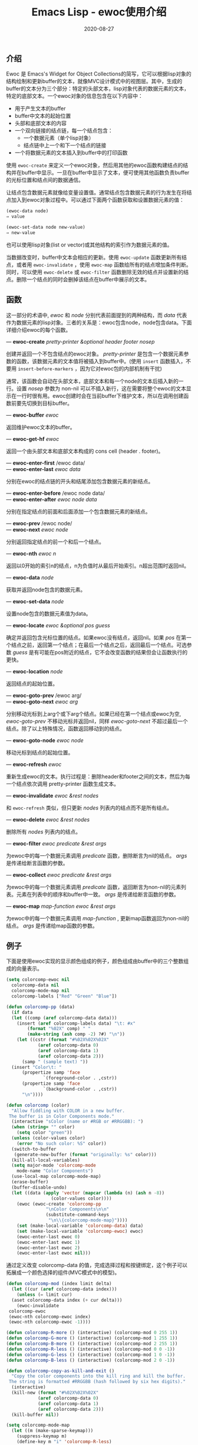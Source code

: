#+TITLE: Emacs Lisp - ewoc使用介绍
#+DATE: 2020-08-27
#+CATEGORY: Emacs
#+STARTUP: showall
#+OPTIONS: toc:t H:2 num:2

** 介绍
   Ewoc 是 Emacs's Widget for Object Collections的简写，它可以根据lisp对象的结构绘制和更新buffer的文本，就像MVC设计模式中的视图层。其中，生成的buffer的文本分为三个部分：特定的头部文本，lisp对象代表的数据元素的文本，特定的底部文本。一个ewoc对象的信息包含在以下内容中：

   * 用于产生文本的buffer
   * buffer中文本的起始位置
   * 头部和底部文本的内容
   * 一个双向链接的结点链，每一个结点包含：
     * 一个数据元素（单个lisp对象）
     * 结点链中上一个和下一个结点的链接
   * 一个将数据元素的文本插入到buffer中的打印函数

  使用 =ewoc-create= 来定义一个ewoc对象，然后用其他的ewoc函数构建结点的结构并在buffer中显示。一旦在buffer中显示了文本，便可使用其他函数负责buffer的光标位置和结点间的数据通信。

  让结点包含数据元素就像给变量设置值。通常结点包含数据元素的行为发生在将结点加入到ewoc对象过程中。可以通过下面两个函数获取和设置数据元素的值：

  #+BEGIN_SRC emacs-lisp
  (ewoc-data node)
  ⇒ value
     
  (ewoc-set-data node new-value)
  ⇒ new-value
  #+END_SRC

  也可以使用lisp对象(list or vector)或其他结构的索引作为数据元素的值。

  当数据改变时，buffer中文本会相应的更新。使用 =ewoc-update= 函数更新所有结点，或者用 =ewoc-invalidate= ，使用 =ewoc-map= 函数给所有的结点增加条件判断。同时，可以使用 =ewoc-delete= 或 =ewoc-filter= 函数删除无效的结点并设置新的结点。删除一个结点的同时会删掉该结点在buffer中展示的文本。
 
** 函数
   这一部分的术语中, /ewoc/ 和 /node/ 分别代表前面提到的两种结构，而 /data/ 代表作为数据元素的lisp对象。三者的关系是：ewoc包含node，node包含data。下面详细介绍ewoc的每个函数。

   — *ewoc-create* /pretty-printer &optional header footer nosep/

   创建并返回一个不包含结点的ewoc对象。 /pretty-printer/ 是包含一个数据元素参数的函数，该数据元素的文本值将被插入到buffer中。(使用 =insert= 函数插入，不要用 =insert-before-markers= ，因为它对ewoc包的内部机制有干扰)

   通常，该函数会自动在头部文本，底部文本和每一个node的文本后插入新的一行。设置 /nosep/ 参数为 non-nil 可以不插入新行，这在需要将整个ewoc的文本显示在一行时很有用。ewoc创建时会在当前buffer下维护文本，所以在调用创建函数前要先切换到目标buffer。

   — *ewoc-buffer* /ewoc/

   返回维护ewoc文本的buffer。

   — *ewoc-get-hf* /ewoc/

   返回一个由头部文本和底部文本构成的 cons cell (header . footer)。

   — *ewoc-enter-first* /ewoc data/\\
   — *ewoc-enter-last* /ewoc data/

   分别在ewoc的结点链的开头和结尾添加包含数据元素的新结点。

   — *ewoc-enter-before* /ewoc node data/\\
   — *ewoc-enter-after* /ewoc node data/

   分别在指定结点的前面和后面添加一个包含数据元素的新结点。

   — *ewoc-prev* /ewoc node/\\
   — *ewoc-next* /ewoc node/

   分别返回指定结点的前一个和后一个结点。

   — *ewoc-nth* /ewoc n/

   返回以0开始的索引n的结点，n为负值时从最后开始索引。n超出范围时返回nil。

   — *ewoc-data* /node/

   获取并返回node包含的数据元素。

   — *ewoc-set-data* /node/

   设置node包含的数据元素值为data。

   — *ewoc-locate* /ewoc &optional pos guess/

   确定并返回包含光标位置的结点。如果ewoc没有结点，返回nil。如果 /pos/ 在第一个结点之前，返回第一个结点；在最后一个结点之后，返回最后一个结点。可选参数 /guess/ 是有可能在pos附近的结点，它不会改变函数的结果但会让函数执行的更快。

   — *ewoc-location* /node/

   返回结点的起始位置。

   — *ewoc-goto-prev* /ewoc arg/\\
   — *ewoc-goto-next* /ewoc arg/

   分别移动光标到上arg个或下arg个结点。如果已经在第一个结点或ewoc为空, /ewoc-goto-prev/ 不移动光标并返回nil，同样 /ewoc-goto-next/ 不超过最后一个结点。除了以上特殊情况，函数返回移动到的结点。

   — *ewoc-goto-node* /ewoc node/

   移动光标到结点的起始位置。

   — *ewoc-refresh* /ewoc/

   重新生成ewoc的文本。执行过程是：删除header和footer之间的文本，然后为每一个结点依次调用 pretty-printer 函数生成文本。

   — *ewoc-invalidate* /ewoc &rest nodes/

   和 =ewoc-refresh= 类似，但只更新 /nodes/ 列表内的结点而不是所有结点。

   — *ewoc-delete* /ewoc &rest nodes/

   删除所有 /nodes/ 列表内的结点。

   — *ewoc-filter* /ewoc predicate &rest args/

   为ewoc中的每一个数据元素调用 /predicate/ 函数，删除断言为nil的结点。 /args/ 是传递给断言函数的参数。

   — *ewoc-collect* /ewoc predicate &rest args/

   为ewoc中的每一个数据元素调用 /predicate/ 函数，返回断言为non-nil的元素列表。元素在列表中的顺序和buffer中一致。 /args/ 是传递给断言函数的参数。

   — *ewoc-map* /map-function ewoc &rest args/

   为ewoc中的每一个数据元素调用 /map-function/ , 更新map函数返回为non-nil的结点。 /args/ 是传递给map函数的参数。

** 例子

   下面是使用ewoc实现的显示颜色组成的例子，颜色组成由buffer中的三个整数组成的向量表示。

   #+BEGIN_SRC emacs-lisp
   (setq colorcomp-ewoc nil
	 colorcomp-data nil
	 colorcomp-mode-map nil
	 colorcomp-labels ["Red" "Green" "Blue"])

   (defun colorcomp-pp (data)
     (if data
	 (let ((comp (aref colorcomp-data data)))
	   (insert (aref colorcomp-labels data) "\t: #x"
		   (format "%02X" comp) " "
		   (make-string (ash comp -2) ?#) "\n"))
       (let ((cstr (format "#%02X%02X%02X"
			   (aref colorcomp-data 0)
			   (aref colorcomp-data 1)
			   (aref colorcomp-data 2)))
	     (samp " (sample text) "))
	 (insert "Color\t: "
		 (propertize samp 'face
			     `(foreground-color . ,cstr))
		 (propertize samp 'face
			     `(background-color . ,cstr))
		 "\n"))))

   (defun colorcomp (color)
     "Allow fiddling with COLOR in a new buffer.
	The buffer is in Color Components mode."
     (interactive "sColor (name or #RGB or #RRGGBB): ")
     (when (string= "" color)
       (setq color "green"))
     (unless (color-values color)
       (error "No such color: %S" color))
     (switch-to-buffer
      (generate-new-buffer (format "originally: %s" color)))
     (kill-all-local-variables)
     (setq major-mode 'colorcomp-mode
	   mode-name "Color Components")
     (use-local-map colorcomp-mode-map)
     (erase-buffer)
     (buffer-disable-undo)
     (let ((data (apply 'vector (mapcar (lambda (n) (ash n -8))
					(color-values color))))
	   (ewoc (ewoc-create 'colorcomp-pp
			      "\nColor Components\n\n"
			      (substitute-command-keys
			       "\n\\{colorcomp-mode-map}"))))
       (set (make-local-variable 'colorcomp-data) data)
       (set (make-local-variable 'colorcomp-ewoc) ewoc)
       (ewoc-enter-last ewoc 0)
       (ewoc-enter-last ewoc 1)
       (ewoc-enter-last ewoc 2)
       (ewoc-enter-last ewoc nil)))
   #+END_SRC

   通过定义改变 colorcomp-data 的值，完成选择过程和按键绑定，这个例子可以拓展成一个颜色选择的组件(MVC模式中的模型)。

   #+BEGIN_SRC emacs-lisp
   (defun colorcomp-mod (index limit delta)
     (let ((cur (aref colorcomp-data index)))
       (unless (= limit cur)
	 (aset colorcomp-data index (+ cur delta)))
       (ewoc-invalidate
	colorcomp-ewoc
	(ewoc-nth colorcomp-ewoc index)
	(ewoc-nth colorcomp-ewoc -1))))

   (defun colorcomp-R-more () (interactive) (colorcomp-mod 0 255 1))
   (defun colorcomp-G-more () (interactive) (colorcomp-mod 1 255 1))
   (defun colorcomp-B-more () (interactive) (colorcomp-mod 2 255 1))
   (defun colorcomp-R-less () (interactive) (colorcomp-mod 0 0 -1))
   (defun colorcomp-G-less () (interactive) (colorcomp-mod 1 0 -1))
   (defun colorcomp-B-less () (interactive) (colorcomp-mod 2 0 -1))

   (defun colorcomp-copy-as-kill-and-exit ()
     "Copy the color components into the kill ring and kill the buffer.
	The string is formatted #RRGGBB (hash followed by six hex digits)."
     (interactive)
     (kill-new (format "#%02X%02X%02X"
		       (aref colorcomp-data 0)
		       (aref colorcomp-data 1)
		       (aref colorcomp-data 2)))
     (kill-buffer nil))

   (setq colorcomp-mode-map
	 (let ((m (make-sparse-keymap)))
	   (suppress-keymap m)
	   (define-key m "i" 'colorcomp-R-less)
	   (define-key m "o" 'colorcomp-R-more)
	   (define-key m "k" 'colorcomp-G-less)
	   (define-key m "l" 'colorcomp-G-more)
	   (define-key m "," 'colorcomp-B-less)
	   (define-key m "." 'colorcomp-B-more)
	   (define-key m " " 'colorcomp-copy-as-kill-and-exit)
	   m))
   #+END_SRC

** 参考
   [[https://www.gnu.org/software/emacs/manual/html_mono/elisp.html#Abstract-Display][GNU Emacs Lisp Reference Manual - Abstract-Display]]
